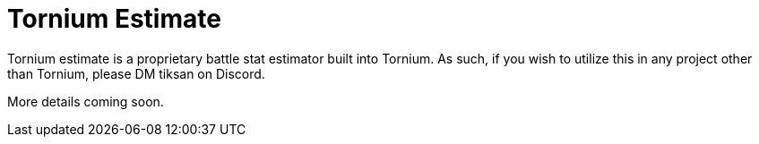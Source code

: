 # Tornium Estimate
Tornium estimate is a proprietary battle stat estimator built into Tornium. As such, if you wish to utilize this in any project other than Tornium, please DM tiksan on Discord.

More details coming soon.
